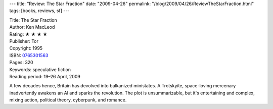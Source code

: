 ---
title: "Review: The Star Fraction"
date: "2009-04-26"
permalink: "/blog/2009/04/26/ReviewTheStarFraction.html"
tags: [books, reviews, sf]
---



.. image:: https://images-na.ssl-images-amazon.com/images/P/0765301563.01.MZZZZZZZ.jpg
    :alt: The Star Fraction
    :target: http://www.elliottbaybook.com/product/info.jsp?isbn=0765301563
    :class: right-float

| Title: The Star Fraction
| Author: Ken MacLeod
| Rating: ★ ★ ★ ★
| Publisher: Tor
| Copyright: 1995
| ISBN: `0765301563 <http://www.elliottbaybook.com/product/info.jsp?isbn=0765301563>`_
| Pages: 320
| Keywords: speculative fiction
| Reading period: 19–26 April, 2009

A few decades hence, Britain has devolved into balkanized ministates.
A Trotskyite, space-loving mercenary inadvertently awakens an AI
and sparks the revolution.
The plot is unsummarizable, but it's entertaining and complex,
mixing action, political theory, cyberpunk, and romance.

.. _permalink:
    /blog/2009/04/26/ReviewTheStarFraction.html
